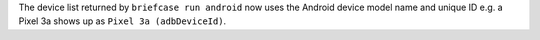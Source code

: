 The device list returned by ``briefcase run android`` now uses the Android
device model name and unique ID e.g. a Pixel 3a shows up as ``Pixel 3a
(adbDeviceId)``.
